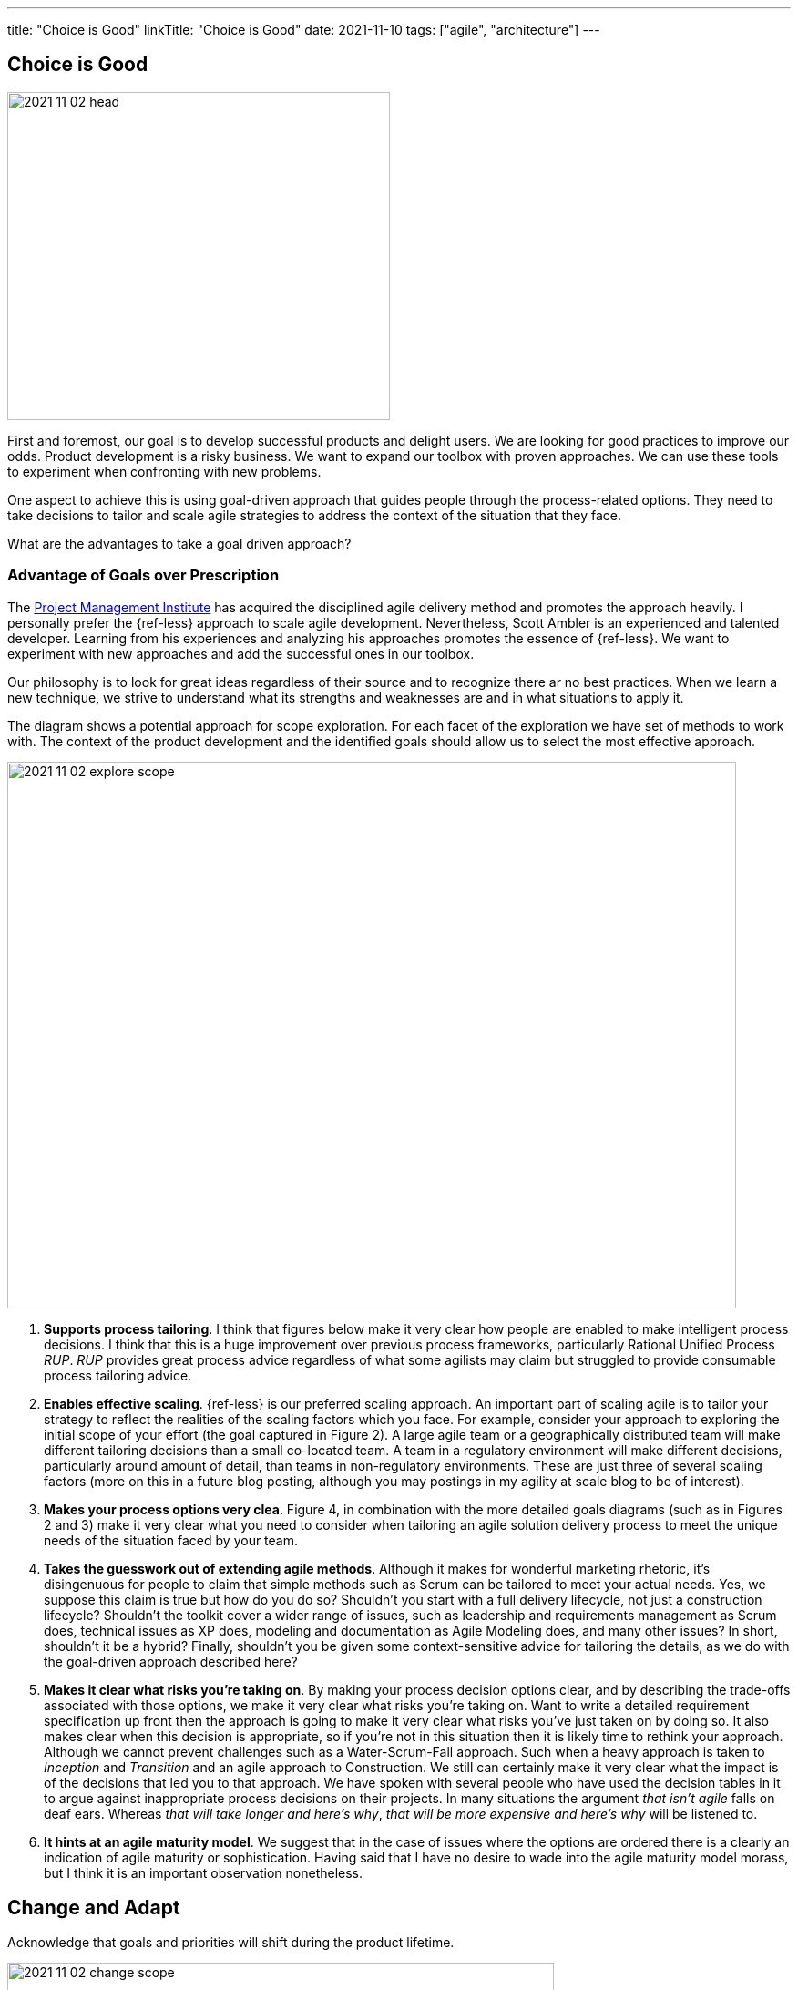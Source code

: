---
title: "Choice is Good"
linkTitle: "Choice is Good"
date: 2021-11-10
tags: ["agile", "architecture"]
---

== Choice is Good
:author: Marcel Baumann
:email: <marcel.baumann@tangly.net>
:homepage: https://www.tangly.net/
:company: https://www.tangly.net/[tangly llc]

image::2021-11-02-head.jpg[width=420,height=360,role=left]

First and foremost, our goal is to develop successful products and delight users.
We are looking for good practices to improve our odds.
Product development is a risky business.
We want to expand our toolbox with proven approaches.
We can use these tools to experiment when confronting with new problems.

One aspect to achieve this is using goal-driven approach that guides people through the process-related options.
They need to take decisions to tailor and scale agile strategies to address the context of the situation that they face.

What are the advantages to take a goal driven approach?

=== Advantage of Goals over Prescription

The https://www.pmi.org[Project Management Institute] has acquired the disciplined agile delivery method and promotes the approach heavily.
I personally prefer the {ref-less} approach to scale agile development.
Nevertheless, Scott Ambler is an experienced and talented developer.
Learning from his experiences and analyzing his approaches promotes the essence of {ref-less}.
We want to experiment with new approaches and add the successful ones in our toolbox.

Our philosophy is to look for great ideas regardless of their source and to recognize there ar no best practices.
When we learn a new technique, we strive to understand what its strengths and weaknesses are and in what situations to apply it.

The diagram shows a potential approach for scope exploration.
For each facet of the exploration we have set of methods to work with.
The context of the product development and the identified goals should allow us to select the most effective approach.

image::2021-11-02-explore-scope.jpg[width=800,height=600,role=center]

. *Supports process tailoring*.
I think that figures below make it very clear how people are enabled to make intelligent process decisions.
I think that this is a huge improvement over previous process frameworks, particularly Rational Unified Process _RUP_.
_RUP_ provides great process advice regardless of what some agilists may claim but struggled to provide consumable process tailoring advice.
. *Enables effective scaling*.  {ref-less} is our preferred scaling approach.
An important part of scaling agile is to tailor your strategy to reflect the realities of the scaling factors which you face.
For example, consider your approach to exploring the initial scope of your effort (the goal captured in Figure 2).
A large agile team or a geographically distributed team will make different tailoring decisions than a small co-located team.
A team in a regulatory environment will make different decisions, particularly around amount of detail, than teams in non-regulatory environments.
These are just three of several scaling factors (more on this in a future blog posting, although you may postings in my agility at scale blog to be of interest).
. *Makes your process options very clea*.
Figure 4, in combination with the more detailed goals diagrams (such as in Figures 2 and 3) make it very clear what you need to consider when tailoring an agile solution delivery process to meet the unique needs of the situation faced by your team.
. *Takes the guesswork out of extending agile methods*.
Although it makes for wonderful marketing rhetoric, it’s disingenuous for people to claim that simple methods such as Scrum can be tailored to meet your actual needs.
Yes, we suppose this claim is true but how do you do so?
Shouldn’t you start with a full delivery lifecycle, not just a construction lifecycle?
Shouldn’t the toolkit cover a wider range of issues, such as leadership and requirements management as Scrum does, technical issues as XP does, modeling and documentation as Agile Modeling does, and many other issues?
In short, shouldn’t it be a hybrid?
Finally, shouldn’t you be given some context-sensitive advice for tailoring the details, as we do with the goal-driven approach described here?
. *Makes it clear what risks you’re taking on*.
By making your process decision options clear, and by describing the trade-offs associated with those options, we make it very clear what risks you’re taking on.
Want to write a detailed requirement specification up front then the approach is going to make it very clear what risks you’ve just taken on by doing so.
It also makes clear when this decision is appropriate, so if you’re not in this situation then it is likely time to rethink your approach.
Although we cannot prevent challenges such as a Water-Scrum-Fall approach.
Such when a heavy approach is taken to _Inception_ and _Transition_ and an agile approach to Construction.
We still can certainly make it very clear what the impact is of the decisions that led you to that approach.
We have spoken with several people who have used the decision tables in it to argue against inappropriate process decisions on their projects.
In many situations the argument _that isn’t agile_ falls on deaf ears.
Whereas _that will take longer and here’s why_, _that will be more expensive and here’s why_ will be listened to.
. *It hints at an agile maturity model*.
We suggest that in the case of issues where the options are ordered there is a clearly an indication of agile maturity or sophistication.
Having said that I have no desire to wade into the agile maturity model morass, but I think it is an important observation nonetheless.

== Change and Adapt

Acknowledge that goals and priorities will shift during the product lifetime.

image::2021-11-02-change-scope.jpg[width=600,height=600,role=left]
